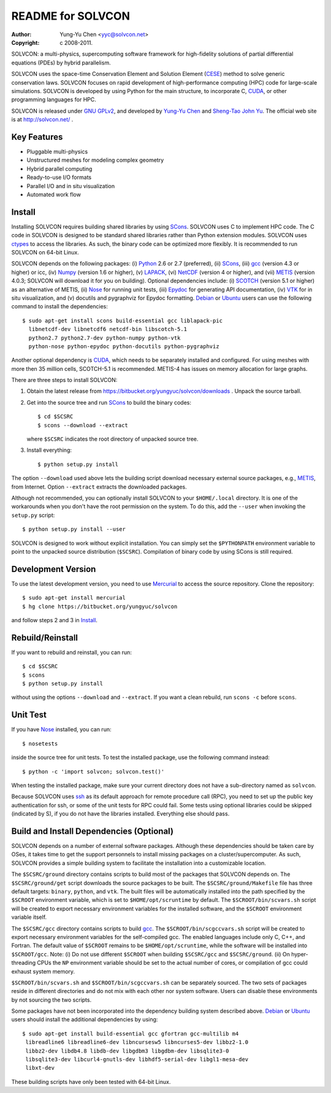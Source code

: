 ==================
README for SOLVCON
==================

:author: Yung-Yu Chen <yyc@solvcon.net>
:copyright: c 2008-2011.

SOLVCON: a multi-physics, supercomputing software framework for high-fidelity
solutions of partial differential equations (PDEs) by hybrid parallelism.

SOLVCON uses the space-time Conservation Element and Solution Element (CESE_)
method to solve generic conservation laws.  SOLVCON focuses on rapid
development of high-performance computing (HPC) code for large-scale
simulations.  SOLVCON is developed by using Python for the main structure, to
incorporate C, CUDA_, or other programming languages for HPC.

SOLVCON is released under `GNU GPLv2
<http://www.gnu.org/licenses/gpl-2.0.html>`_, and developed by `Yung-Yu Chen
<mailto:yyc@solvcon.net>`_ and `Sheng-Tao John Yu <mailto:yu.274@osu.edu>`_.
The official web site is at http://solvcon.net/ .

Key Features
============

- Pluggable multi-physics
- Unstructured meshes for modeling complex geometry
- Hybrid parallel computing
- Ready-to-use I/O formats
- Parallel I/O and in situ visualization
- Automated work flow

Install
=======

Installing SOLVCON requires building shared libraries by using SCons_.  SOLVCON
uses C to implement HPC code.  The C code in SOLVCON is designed to be standard
shared libraries rather than Python extension modules.  SOLVCON uses ctypes_ to
access the libraries.  As such, the binary code can be optimized more flexibly.
It is recommended to run SOLVCON on 64-bit Linux.

SOLVCON depends on the following packages: (i) Python_ 2.6 or 2.7 (preferred),
(ii) SCons_, (iii) gcc_ (version 4.3 or higher) or icc, (iv) Numpy_ (version
1.6 or higher), (v) LAPACK_, (vi) NetCDF_ (version 4 or higher), and (vii)
METIS_ (version 4.0.3; SOLVCON will download it for you on building).  Optional
dependencies include: (i) SCOTCH_ (version 5.1 or higher) as an alternative of
METIS, (ii) Nose_ for running unit tests, (iii) Epydoc_ for generating API
documentation, (iv) VTK_ for in situ visualization, and (v) docutils and
pygraphviz for Epydoc formatting.  Debian_ or Ubuntu_ users can use the
following command to install the dependencies::

  $ sudo apt-get install scons build-essential gcc liblapack-pic
    libnetcdf-dev libnetcdf6 netcdf-bin libscotch-5.1
    python2.7 python2.7-dev python-numpy python-vtk
    python-nose python-epydoc python-docutils python-pygraphviz 

Another optional dependency is CUDA_, which needs to be separately installed
and configured.  For using meshes with more then 35 million cells, SCOTCH-5.1
is recommended.  METIS-4 has issues on memory allocation for large graphs.

There are three steps to install SOLVCON:

1. Obtain the latest release from
   https://bitbucket.org/yungyuc/solvcon/downloads .  Unpack the source
   tarball.

2. Get into the source tree and run SCons_ to build the binary codes::

     $ cd $SCSRC
     $ scons --download --extract

   where ``$SCSRC`` indicates the root directory of unpacked source tree.

3. Install everything::

     $ python setup.py install

The option ``--download`` used above lets the building script download
necessary external source packages, e.g., METIS_, from Internet.  Option
``--extract`` extracts the downloaded packages.

Although not recommended, you can optionally install SOLVCON to your
``$HOME/.local`` directory.  It is one of the workarounds when you don't have
the root permission on the system.  To do this, add the ``--user`` when
invoking the ``setup.py`` script::

 $ python setup.py install --user

SOLVCON is designed to work without explicit installation.  You can simply set
the ``$PYTHONPATH`` environment variable to point to the unpacked source
distribution (``$SCSRC``).  Compilation of binary code by using SCons is still
required.

Development Version
===================

To use the latest development version, you need to use Mercurial_ to access the
source repository.  Clone the repository::

  $ sudo apt-get install mercurial
  $ hg clone https://bitbucket.org/yungyuc/solvcon

and follow steps 2 and 3 in Install_.

Rebuild/Reinstall
=================

If you want to rebuild and reinstall, you can run::

  $ cd $SCSRC
  $ scons
  $ python setup.py install

without using the options ``--download`` and ``--extract``.  If you want a
clean rebuild, run ``scons -c`` before ``scons``.

Unit Test
=========

If you have Nose_ installed, you can run::

  $ nosetests

inside the source tree for unit tests.  To test the installed package, use the
following command instead::

  $ python -c 'import solvcon; solvcon.test()'

When testing the installed package, make sure your current directory does not
have a sub-directory named as ``solvcon``.

Because SOLVCON uses ssh_ as its default approach for remote procedure call
(RPC), you need to set up the public key authentication for ssh, or some of the
unit tests for RPC could fail.  Some tests using optional libraries could be
skipped (indicated by S), if you do not have the libraries installed.
Everything else should pass.

Build and Install Dependencies (Optional)
=========================================

SOLVCON depends on a number of external software packages.  Although these
dependencies should be taken care by OSes, it takes time to get the support
personnels to install missing packages on a cluster/supercomputer.  As such,
SOLVCON provides a simple building system to facilitate the installation into a
customizable location.

The ``$SCSRC/ground`` directory contains scripts to build most of the packages
that SOLVCON depends on.  The ``$SCSRC/ground/get`` script downloads the source
packages to be built.  The ``$SCSRC/ground/Makefile`` file has three default
targets: ``binary``, ``python``, and ``vtk``.  The built files will be
automatically installed into the path specified by the ``$SCROOT`` environment
variable, which is set to ``$HOME/opt/scruntime`` by default.  The
``$SCROOT/bin/scvars.sh`` script will be created to export necessary
environment variables for the installed software, and the ``$SCROOT``
environment variable itself.

The ``$SCSRC/gcc`` directory contains scripts to build gcc_.  The
``$SCROOT/bin/scgccvars.sh`` script will be created to export necessary
environment variables for the self-compiled gcc.  The enabled languages include
only C, C++, and Fortran.  The default value of ``$SCROOT`` remains to be
``$HOME/opt/scruntime``, while the software will be installed into
``$SCROOT/gcc``.  Note: (i) Do not use different ``$SCROOT`` when building
``$SCSRC/gcc`` and ``$SCSRC/ground``.  (ii) On hyper-threading CPUs the ``NP``
environment variable should be set to the actual number of cores, or
compilation of gcc could exhaust system memory.

``$SCROOT/bin/scvars.sh`` and ``$SCROOT/bin/scgccvars.sh`` can be separately
sourced.  The two sets of packages reside in different directories and do not
mix with each other nor system software.  Users can disable these environments
by not sourcing the two scripts.

Some packages have not been incorporated into the dependency building system
described above.  Debian_ or Ubuntu_ users should install the additional
dependencies by using::

  $ sudo apt-get install build-essential gcc gfortran gcc-multilib m4
   libreadline6 libreadline6-dev libncursesw5 libncurses5-dev libbz2-1.0
   libbz2-dev libdb4.8 libdb-dev libgdbm3 libgdbm-dev libsqlite3-0
   libsqlite3-dev libcurl4-gnutls-dev libhdf5-serial-dev libgl1-mesa-dev
   libxt-dev

These building scripts have only been tested with 64-bit Linux.

.. _CESE: http://www.grc.nasa.gov/WWW/microbus/
.. _SCons: http://www.scons.org/
.. _Python: http://www.python.org/
.. _gcc: http://gcc.gnu.org/
.. _Numpy: http://www.numpy.org/
.. _LAPACK: http://www.netlib.org/lapack/
.. _NetCDF: http://www.unidata.ucar.edu/software/netcdf/index.html
.. _METIS: http://glaros.dtc.umn.edu/gkhome/views/metis/
.. _SCOTCH: http://www.labri.fr/perso/pelegrin/scotch/
.. _Epydoc: http://epydoc.sf.net/
.. _CUDA: http://www.nvidia.com/object/cuda_home_new.html
.. _Mercurial: http://mercurial.selenic.com/
.. _ssh: http://www.openssh.com/
.. _Nose: http://somethingaboutorange.com/mrl/projects/nose/
.. _VTK: http://vtk.org/
.. _ctypes: http://docs.python.org/library/ctypes.html
.. _Debian: http://debian.org/
.. _Ubuntu: http://ubuntu.com/

.. vim: set ft=rst ff=unix fenc=utf8: